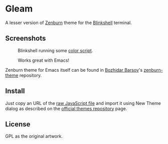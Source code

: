 * Gleam

A lesser version of [[https://github.com/jnurmine/Zenburn][Zenburn]] theme for the [[https://blink.sh/][Blinkshell]] terminal.

** Screenshots

#+BEGIN_HTML
<p>
 <figure>
  <figcaption>Blinkshell running some <a href="http://pastebin.com/LPtpFFub">color script</a>.</figcaption>
  <img src="https://github.com/andreythegeek/gleam/raw/dev/screenshots/FigA_Empty.jpg"
       alt="Theme colors in real environment." />
 </figure>
</p>
#+END_HTML

#+BEGIN_HTML
<p>
 <figure>
  <figcaption>Works great with Emacs!</figcaption>
  <img src="https://github.com/andreythegeek/gleam/raw/dev/screenshots/FigB_Emacs.jpg"
       alt="Terminal emulator running Emacs program." />
 </figure>
</p>
#+END_HTML

Zenburn theme for Emacs itself can be found in [[https://github.com/bbatsov][Bozhidar Barsov]]'s [[https://github.com/bbatsov/zenburn-emacs][zenburn-theme]] repository.

** Install

Just copy an URL of the [[https://raw.githubusercontent.com/andreythegeek/gleam/dev/gleam.js][raw JavaScript file]] and import it using New Theme dialog as described on the [[https://github.com/blinksh/themes][official themes repository]] page.

** License

GPL as the original artwork.
